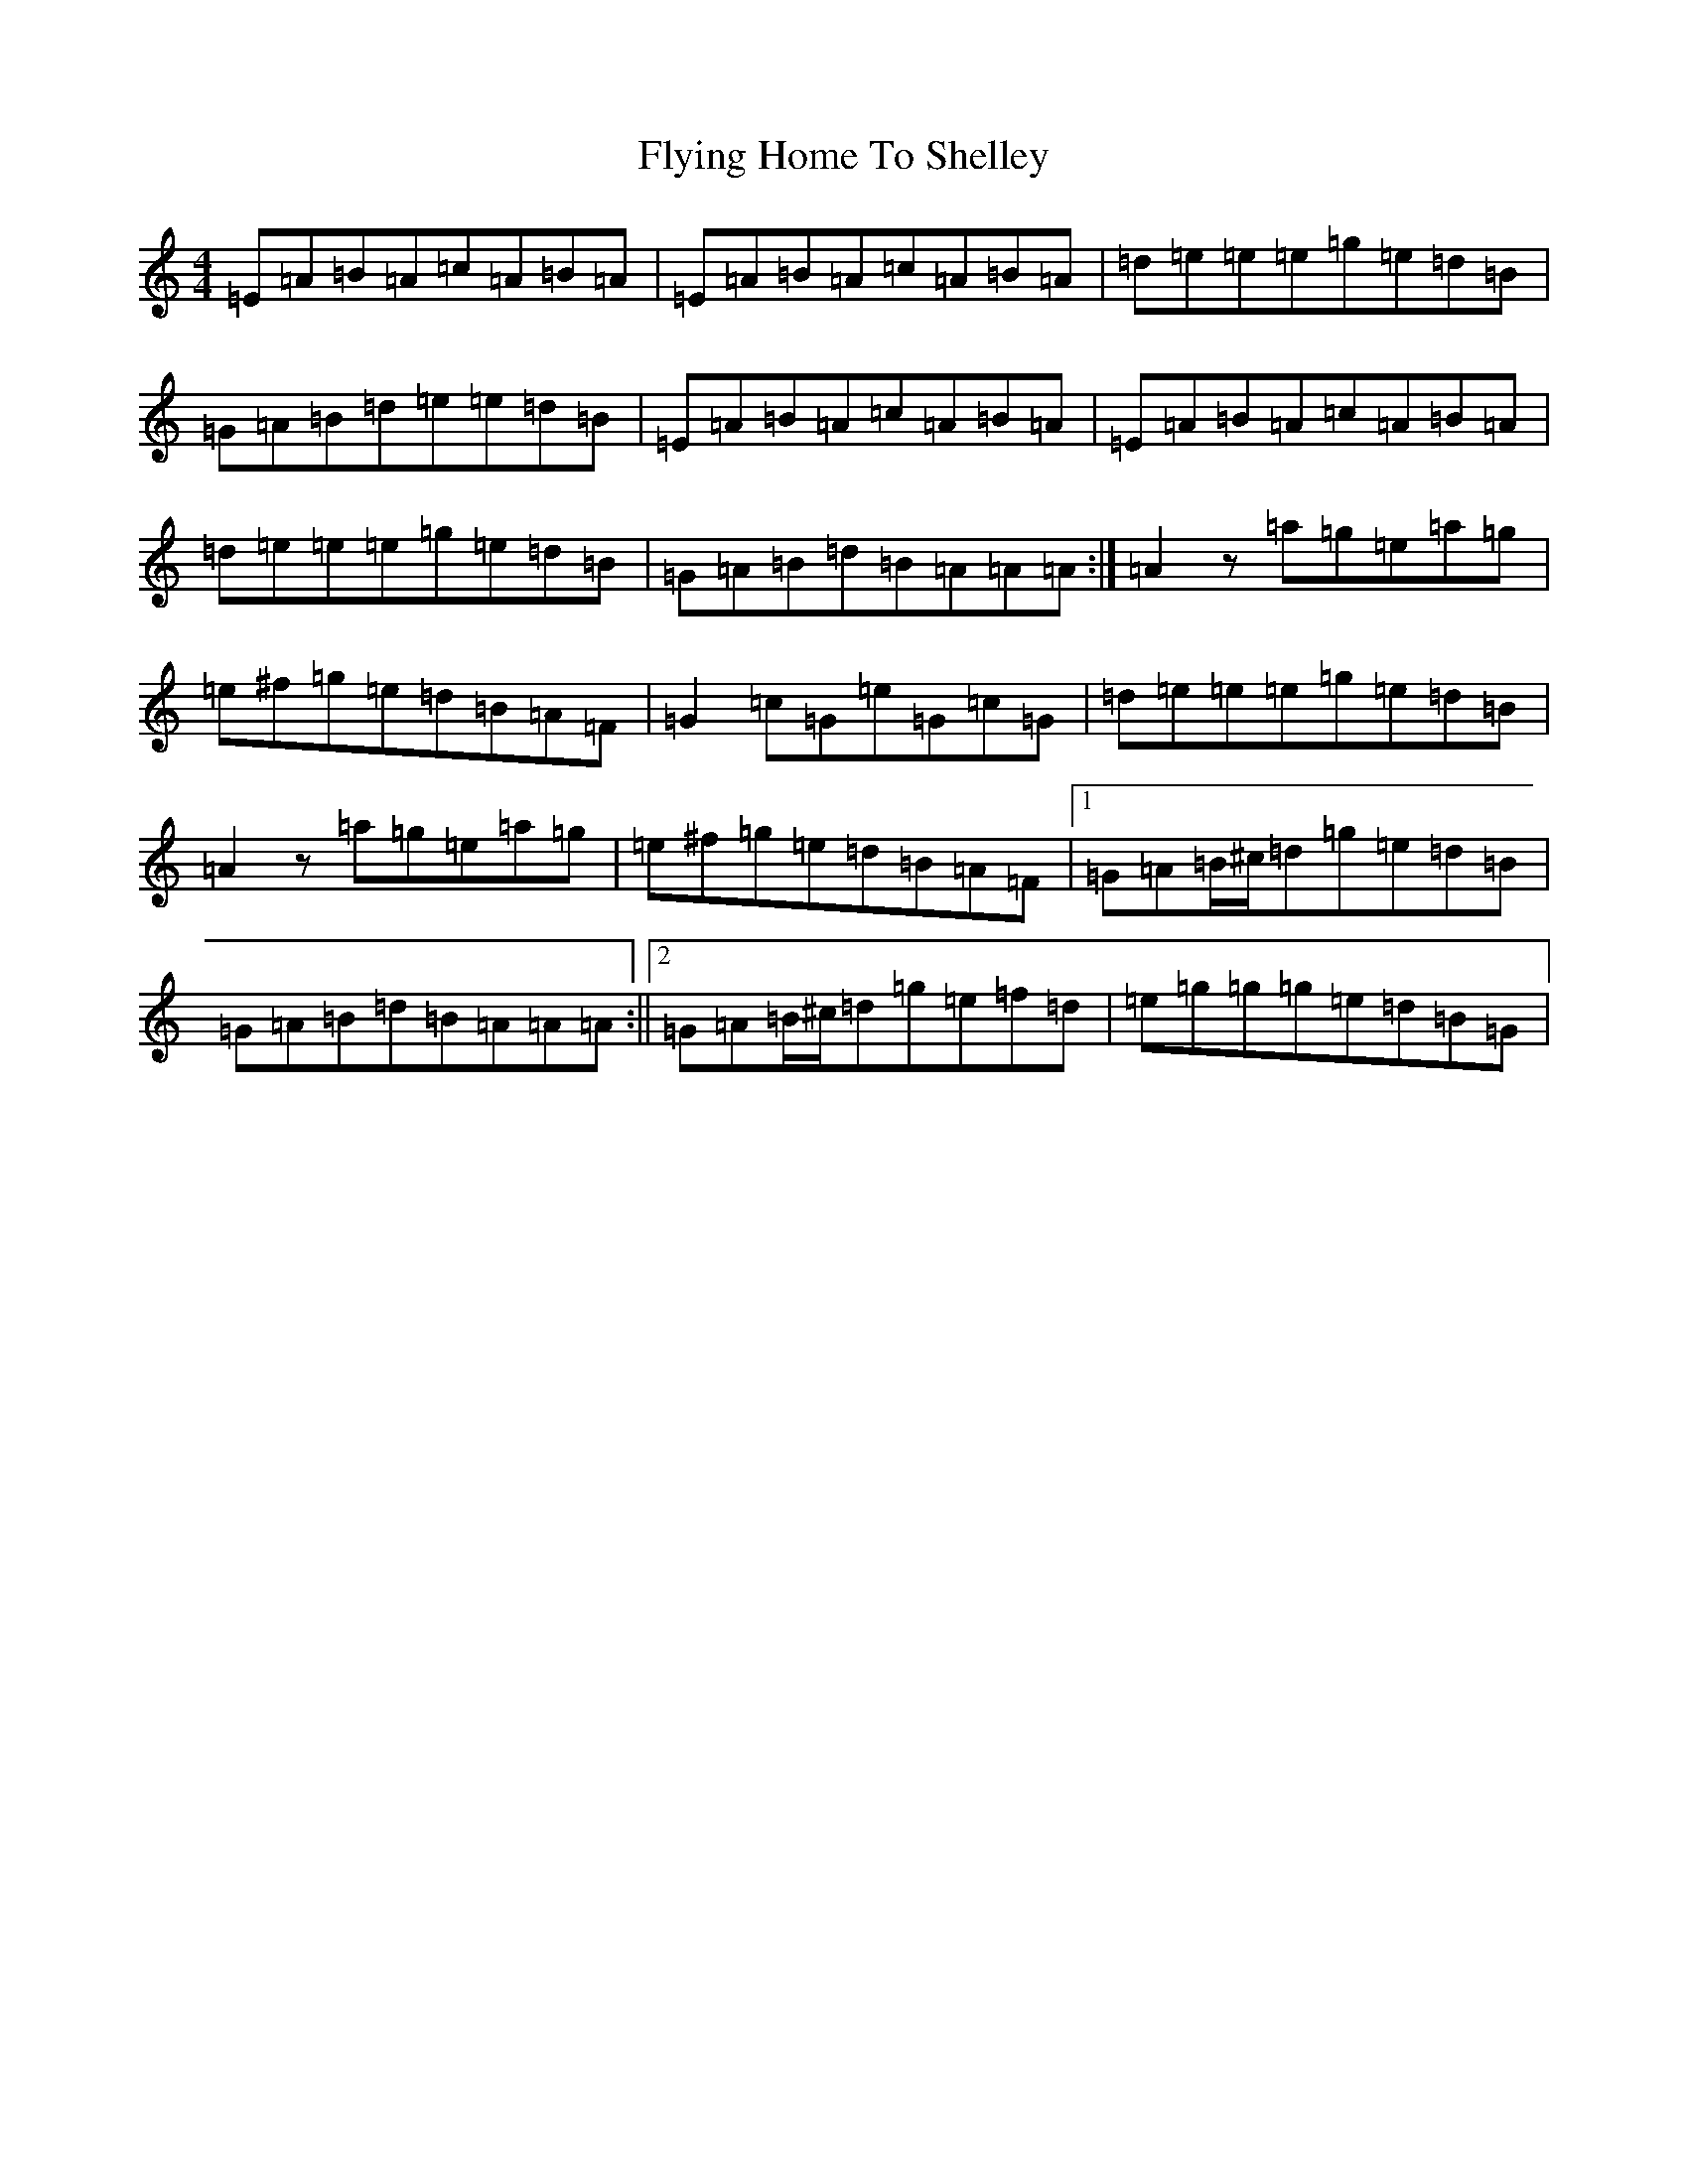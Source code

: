 X: 19325
T: Flying Home To Shelley
S: https://thesession.org/tunes/17722#setting34295
Z: G Major
R: reel
M: 4/4
L: 1/8
K: C Major
=E=A=B=A=c=A=B=A|=E=A=B=A=c=A=B=A|=d=e=e=e=g=e=d=B|=G=A=B=d=e=e=d=B|=E=A=B=A=c=A=B=A|=E=A=B=A=c=A=B=A|=d=e=e=e=g=e=d=B|=G=A=B=d=B=A=A=A:|=A2z=a=g=e=a=g|=e^f=g=e=d=B=A=F|=G2=c=G=e=G=c=G|=d=e=e=e=g=e=d=B|=A2z=a=g=e=a=g|=e^f=g=e=d=B=A=F|1=G=A=B/2^c/2=d=g=e=d=B|=G=A=B=d=B=A=A=A:||2=G=A=B/2^c/2=d=g=e=f=d|=e=g=g=g=e=d=B=G|